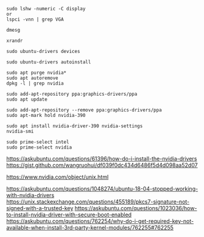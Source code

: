 #+BEGIN_SRC
sudo lshw -numeric -C display
or
lspci -vnn | grep VGA
#+END_SRC

#+BEGIN_SRC
dmesg
#+END_SRC

#+BEGIN_SRC
xrandr
#+END_SRC

#+BEGIN_SRC
sudo ubuntu-drivers devices
#+END_SRC

#+BEGIN_SRC
sudo ubuntu-drivers autoinstall
#+END_SRC

#+BEGIN_SRC
sudo apt purge nvidia*
sudo apt autoremove
dpkg -l | grep nvidia
#+END_SRC

#+BEGIN_SRC
sudo add-apt-repository ppa:graphics-drivers/ppa
sudo apt update
#+END_SRC

#+BEGIN_SRC
sudo add-apt-repository --remove ppa:graphics-drivers/ppa
sudo apt-mark hold nvidia-390
#+END_SRC

#+BEGIN_SRC
sudo apt install nvidia-driver-390 nvidia-settings
nvidia-smi
#+END_SRC

#+BEGIN_SRC
sudo prime-select intel
sudo prime-select nvidia
#+END_SRC

https://askubuntu.com/questions/61396/how-do-i-install-the-nvidia-drivers
https://gist.github.com/wangruohui/df039f0dc434d6486f5d4d098aa52d07

https://www.nvidia.com/object/unix.html

https://askubuntu.com/questions/1048274/ubuntu-18-04-stopped-working-with-nvidia-drivers
https://unix.stackexchange.com/questions/455189/pkcs7-signature-not-signed-with-a-trusted-key
https://askubuntu.com/questions/1023036/how-to-install-nvidia-driver-with-secure-boot-enabled
https://askubuntu.com/questions/762254/why-do-i-get-required-key-not-available-when-install-3rd-party-kernel-modules/762255#762255
